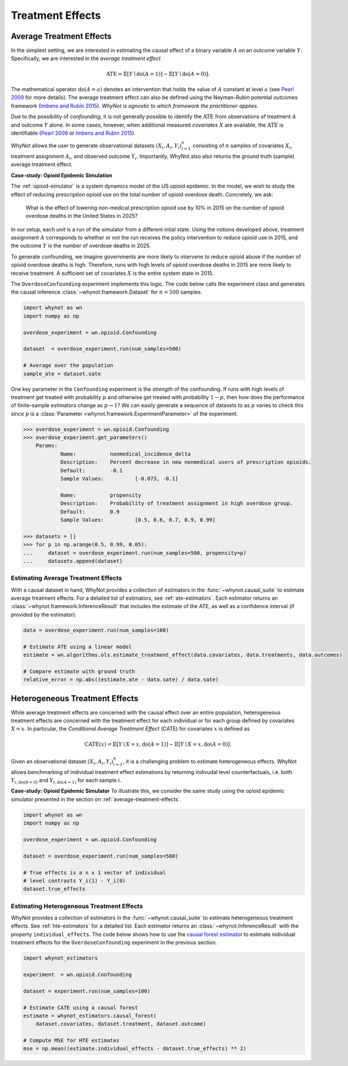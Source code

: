 
Treatment Effects
=================

.. _average-treatment-effects:

Average Treatment Effects
-------------------------
In the simplest setting, we are interested in estimating the causal effect of a
binary variable :math:`A` on an outcome variable :math:`Y`. Specifically, we
are interested in the *average treatment effect*

.. math::

    \mathrm{ATE} = \mathbb{E}[Y \mid \mathrm{do}(A = 1)] - \mathbb{E}[Y \mid \mathrm{do}(A = 0)].

The mathematical operator :math:`\mathrm{do}(A = a)` denotes an intervention
that holds the value of :math:`A` constant at level :math:`a` (see `Pearl 2009`_
for more details). The average treatment effect can also be defined using the
Neyman-Rubin potential outcomes framework (`Imbens and Rubin 2015`_).
*WhyNot is agnostic to which framework the practitioner applies.*

Due to the possibility of *confounding*, it is not generally possible to
identify the :math:`\mathrm{ATE}` from observations of treatment :math:`A` and
outcome :math:`Y` alone. In some cases, however, when additional measured
*covariates* :math:`X` are available, the :math:`\mathrm{ATE}` is identifiable
(`Pearl 2009`_ or `Imbens and Rubin 2015`_).

WhyNot allows the user to generate observational datasets :math:`(X_i, A_i,
Y_i)_{i=1}^n` consisting of :math:`n` samples of covariates :math:`X_i`,
treatment assignment :math:`A_i`, and observed outcome :math:`Y_i`.
Importantly, WhyNot also also returns the ground truth (sample) average
treatment effect.

**Case-study: Opioid Epidemic Simulation**

The :ref:`opioid-simulator` is a system dynamics model of the US opioid
epidemic. In the model, we wish to study the effect of reducing prescription
opioid use on the total number of opioid overdose death. Concretely, we ask:

    What is the effect of lowering non-medical prescription opioid use by 10%
    in 2015 on the number of opioid overdose deaths in the United States in
    2025?

In our setup, each *unit* is a run of the simulator from a different intial
state. Using the notions developed above, treatment assignment :math:`A`
corresponds to whether or not the run receives the policy intervention to reduce
opioid use in 2015, and the outcome :math:`Y` is the number of overdose deaths
in 2025.

To generate confounding, we imagine governments are more likely to intervene to
reduce opioid abuse if the number of opioid overdose deaths is high.  Therefore,
runs with high levels of opioid overdose deaths in 2015 are more likely to
receive treatment. A sufficient set of covariates :math:`X` is the entire system
state in 2015.

The ``OverdoseConfounding`` experiment implements this logic. The code below
calls the experiment class and generates the causal inference
:class:`~whynot.framework.Dataset` for :math:`n=500` samples.

.. code:: python

    import whynot as wn
    import numpy as np

    overdose_experiment = wn.opioid.Confounding

    dataset  = overdose_experiment.run(num_samples=500)

    # Average over the population
    sample_ate = dataset.sate


One key parameter in the ``Confounding`` experiment is the *strength* of
the confounding. If runs with high levels of treatment get treated with
probability :math:`p` and otherwise get treated with probability :math:`1-p`,
then how does the performance of finite-sample estimators change as :math:`p \to
1`? We can easily generate a sequence of datasets to as :math:`p` varies to
check this since :math:`p` is a :class:`Parameter <whynot.framework.ExperimentParameter>` of the experiment.

.. code:: python

    >>> overdose_experiment = wn.opioid.Confounding
    >>> overdose_experiment.get_parameters()
	Params:
		Name:		nonmedical_incidence_delta
		Description:	Percent decrease in new nonmedical users of prescription opioids.
		Default:	-0.1
		Sample Values:		[-0.073, -0.1]

		Name:		propensity
		Description:	Probability of treatment assignment in high overdose group.
		Default:	0.9
		Sample Values:		[0.5, 0.6, 0.7, 0.9, 0.99]

    >>> datasets = []
    >>> for p in np.arange(0.5, 0.99, 0.05):
    ...     dataset = overdose_experiment.run(num_samples=500, propensity=p)
    ...     datasets.append(dataset)


Estimating Average Treatment Effects
^^^^^^^^^^^^^^^^^^^^^^^^^^^^^^^^^^^^
With a causal dataset in hand, WhyNot provides a collection of estimators in the
:func:`~whynot.causal_suite` to estimate average treatment effects. For a
detailed list of estimators, see :ref:`ate-estimators`. Each estimator returns
an :class:`~whynot.framework.InferenceResult` that includes the estimate of the
ATE, as well as a confidence interval (if provided by the estimator).

.. code:: python

    data = overdose_experiment.run(num_samples=100)
    
    # Estimate ATE using a linear model
    estimate = wn.algorithms.ols.estimate_treatment_effect(data.covariates, data.treatments, data.outcomes)

    # Compare estimate with ground truth
    relative_error = np.abs((estimate.ate - data.sate) / data.sate)


.. _heterogeneous-treatment-effects:

Heterogeneous Treatment Effects
-------------------------------
While average treatment effects are concerned with the causal effect over an
entire population, heterogeneous treatment effects are concerned with the
treatment effect for each individual or for each group defined by covariates
:math:`X=x`. In particular, the *Conditional Average Treatment Effect* (CATE)
for covariates :math:`x` is defined as

.. math::

    \mathrm{CATE}(x) = \mathbb{E}[Y \mid X = x, \mathrm{do}(A = 1)] - \mathbb{E}[Y \mid X = x, \mathrm{do}(A = 0)].

Given an observational dataset :math:`(X_i, A_i, Y_i)_{i=1}^n`, it is a
challenging problem to estimate heterogeneous effects. WhyNot allows
benchmarking of individual treatment effect estimations by returning indivudal
level counterfactuals, i.e. both :math:`Y_{i, \mathrm{do}(A=0)}` and
:math:`Y_{i, \mathrm{do}(A=1)}` for each sample :math:`i`.

**Case-study: Opioid Epidemic Simulator**
To illustrate this, we consider the same study using the opioid epidemic
simulator presented in the section on :ref:`average-treatment-effects`.

.. code:: python

    import whynot as wn
    import numpy as np

    overdose_experiment = wn.opioid.Confounding

    dataset = overdose_experiment.run(num_samples=500)

    # True effects is a n x 1 vector of individual
    # level contrasts Y_i(1) - Y_i(0)
    dataset.true_effects

Estimating Heterogeneous Treatment Effects
^^^^^^^^^^^^^^^^^^^^^^^^^^^^^^^^^^^^^^^^^^
WhyNot provides a collection of estimators in the :func:`~whynot.causal_suite` to
estimate heterogeneous treatment effects. See :ref:`hte-estimators` for a
detailed list. Each estimator returns an :class:`~whynot.InferenceResult` with
the property ``individual_effects``. The code below shows how to use the
`causal forest estimator <http://arxiv.org/abs/1510.04342>`_ to estimate
individual treatment effects for the ``OverdoseConfounding`` experiment in the
previous section.

.. code:: python

    import whynot_estimators

    experiment  = wn.opioid.Confounding

    dataset = experiment.run(num_samples=100)

    # Estimate CATE using a causal forest
    estimate = whynot_estimators.causal_forest(
        dataset.covariates, dataset.treatment, dataset.outcome)

    # Compute MSE for HTE estimates
    mse = np.mean((estimate.individual_effects - dataset.true_effects) ** 2)



.. _Pearl 2009: https://dl.acm.org/citation.cfm?id=1642718
.. _Imbens and Rubin 2015: https://dl.acm.org/citation.cfm?id=2764565

